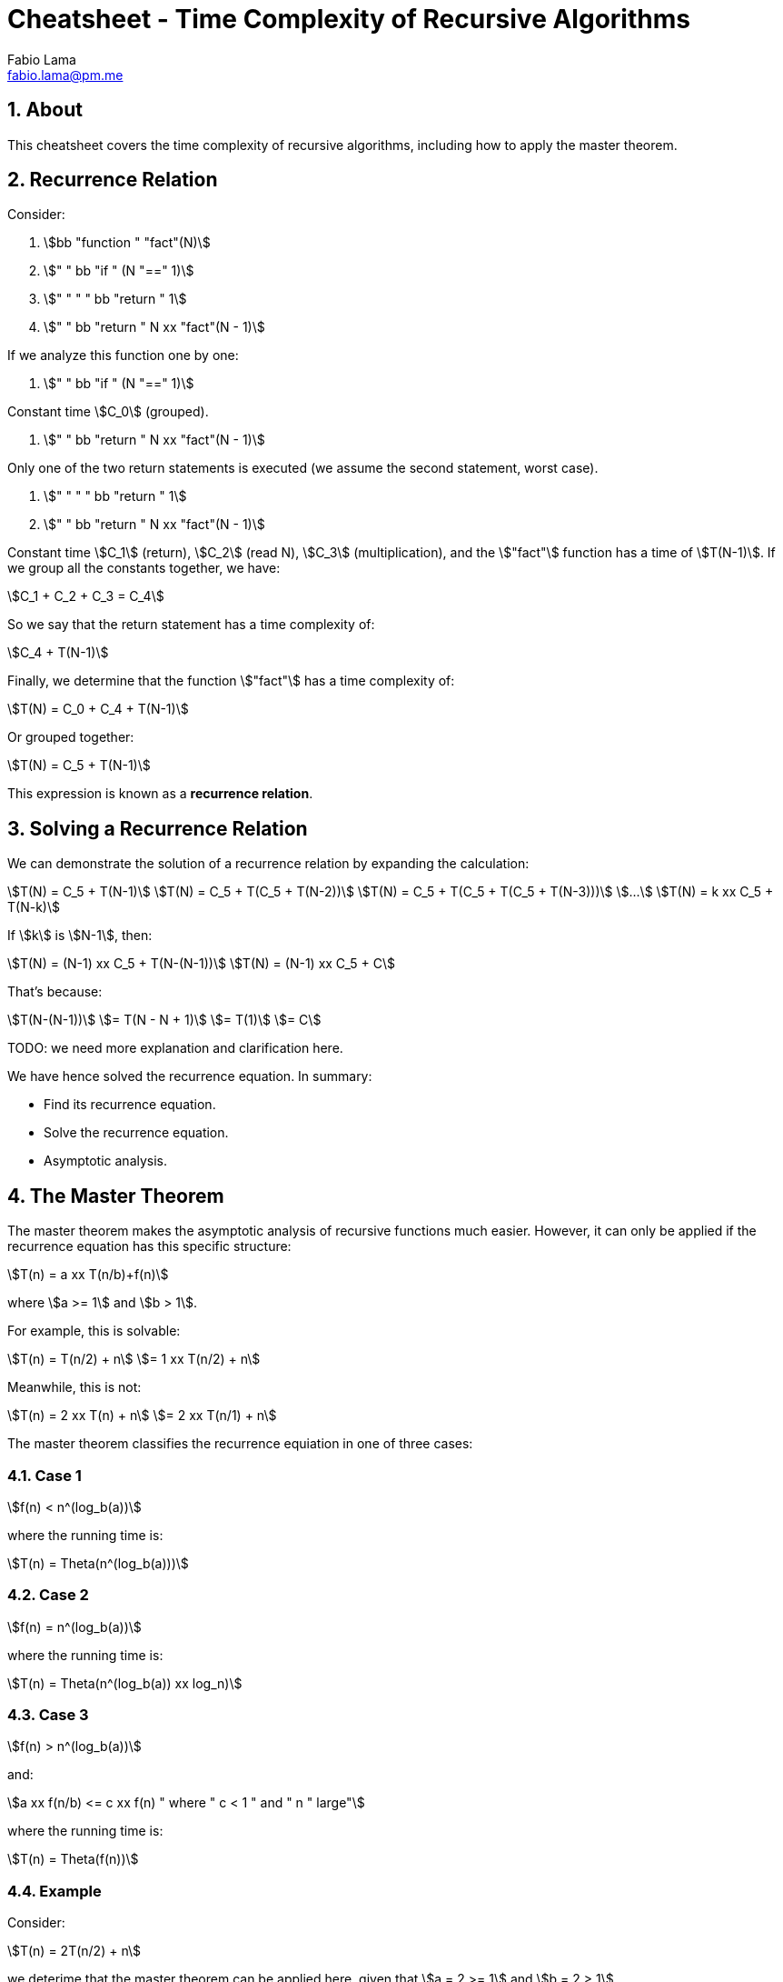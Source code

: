 = Cheatsheet - Time Complexity of Recursive Algorithms
Fabio Lama <fabio.lama@pm.me>
:description: Module: CM2035 Algorithms and Data Structures II, started April 2024
:doctype: article
:sectnums: 4
:toclevels: 4
:stem:

== About

This cheatsheet covers the time complexity of recursive algorithms, including
how to apply the master theorem.

== Recurrence Relation

Consider:

. stem:[bb "function " "fact"(N)]
. stem:["    " bb "if " (N "==" 1)]
. stem:["    " "    " bb "return " 1]
. stem:["    " bb "return " N xx "fact"(N - 1)]

If we analyze this function one by one:

. stem:["    " bb "if " (N "==" 1)]

Constant time stem:[C_0] (grouped).

. stem:["    " bb "return " N xx "fact"(N - 1)]

Only one of the two return statements is executed (we assume the second
statement, worst case).

. stem:["    " "    " bb "return " 1]
. stem:["    " bb "return " N xx "fact"(N - 1)]

Constant time stem:[C_1] (return), stem:[C_2] (read N), stem:[C_3]
(multiplication), and the stem:["fact"] function has a time of
stem:[T(N-1)]. If we group all the constants together, we have:

[stem]
++++
C_1 + C_2 + C_3 = C_4
++++

So we say that the return statement has a time complexity of:

[stem]
++++
C_4 + T(N-1)
++++

Finally, we determine that the function stem:["fact"] has a time complexity of:

[stem]
++++
T(N) = C_0 + C_4 + T(N-1)
++++

Or grouped together:

[stem]
++++
T(N) = C_5 + T(N-1)
++++

This expression is known as a **recurrence relation**.


== Solving a Recurrence Relation

We can demonstrate the solution of a recurrence relation by expanding the calculation:

[stem]
++++
T(N) = C_5 + T(N-1)\
T(N) = C_5 + T(C_5 + T(N-2))\
T(N) = C_5 + T(C_5 + T(C_5 + T(N-3)))\
...\
T(N) = k xx C_5 + T(N-k)
++++

If stem:[k] is stem:[N-1], then:

[stem]
++++
T(N) = (N-1) xx C_5 + T(N-(N-1))\
T(N) = (N-1) xx C_5 + C
++++

That's because:

[stem]
++++
T(N-(N-1))\
= T(N - N + 1)\
= T(1)\
= C
++++

TODO: we need more explanation and clarification here.

We have hence solved the recurrence equation. In summary:

* Find its recurrence equation.
* Solve the recurrence equation.
* Asymptotic analysis.

== The Master Theorem

The master theorem makes the asymptotic analysis of recursive functions much
easier. However, it can only be applied if the recurrence equation has this
specific structure:

[stem]
++++
T(n) = a xx T(n/b)+f(n)
++++

where stem:[a >= 1] and stem:[b > 1].

For example, this is solvable:

[stem]
++++
T(n) = T(n/2) + n\
= 1 xx T(n/2) + n
++++

Meanwhile, this is not:

[stem]
++++
T(n) = 2 xx T(n) + n\
= 2 xx T(n/1) + n
++++

The master theorem classifies the recurrence equiation in one of three cases:

### Case 1

[stem]
++++
f(n) < n^(log_b(a))
++++

where the running time is:

[stem]
++++
T(n) = Theta(n^(log_b(a)))
++++

### Case 2

[stem]
++++
f(n) = n^(log_b(a))
++++

where the running time is:

[stem]
++++
T(n) = Theta(n^(log_b(a)) xx log_n)
++++

### Case 3

[stem]
++++
f(n) > n^(log_b(a))
++++

and:

[stem]
++++
a xx f(n/b) <= c xx f(n) " where " c < 1 " and " n " large"
++++

where the running time is:

[stem]
++++
T(n) = Theta(f(n))
++++

### Example

Consider:

[stem]
++++
T(n) = 2T(n/2) + n
++++

we deterime that the master theorem can be applied here, given that stem:[a = 2 >= 1]
and stem:[b = 2 > 1].

To determine the case, we first calculate:

[stem]
++++
log_b(a) = log_2(2) = 1
++++

For case 1, we have:

[stem]
++++
n < n^1\
n < n
++++

which is **false**.

For case 2, we have:

[stem]
++++
n = n^1\
n = n
++++

which is **true**. Hence, we classify the formula as case 2 and the running time
is:

[stem]
++++
T(n) = Theta(n xx log_n)
++++
